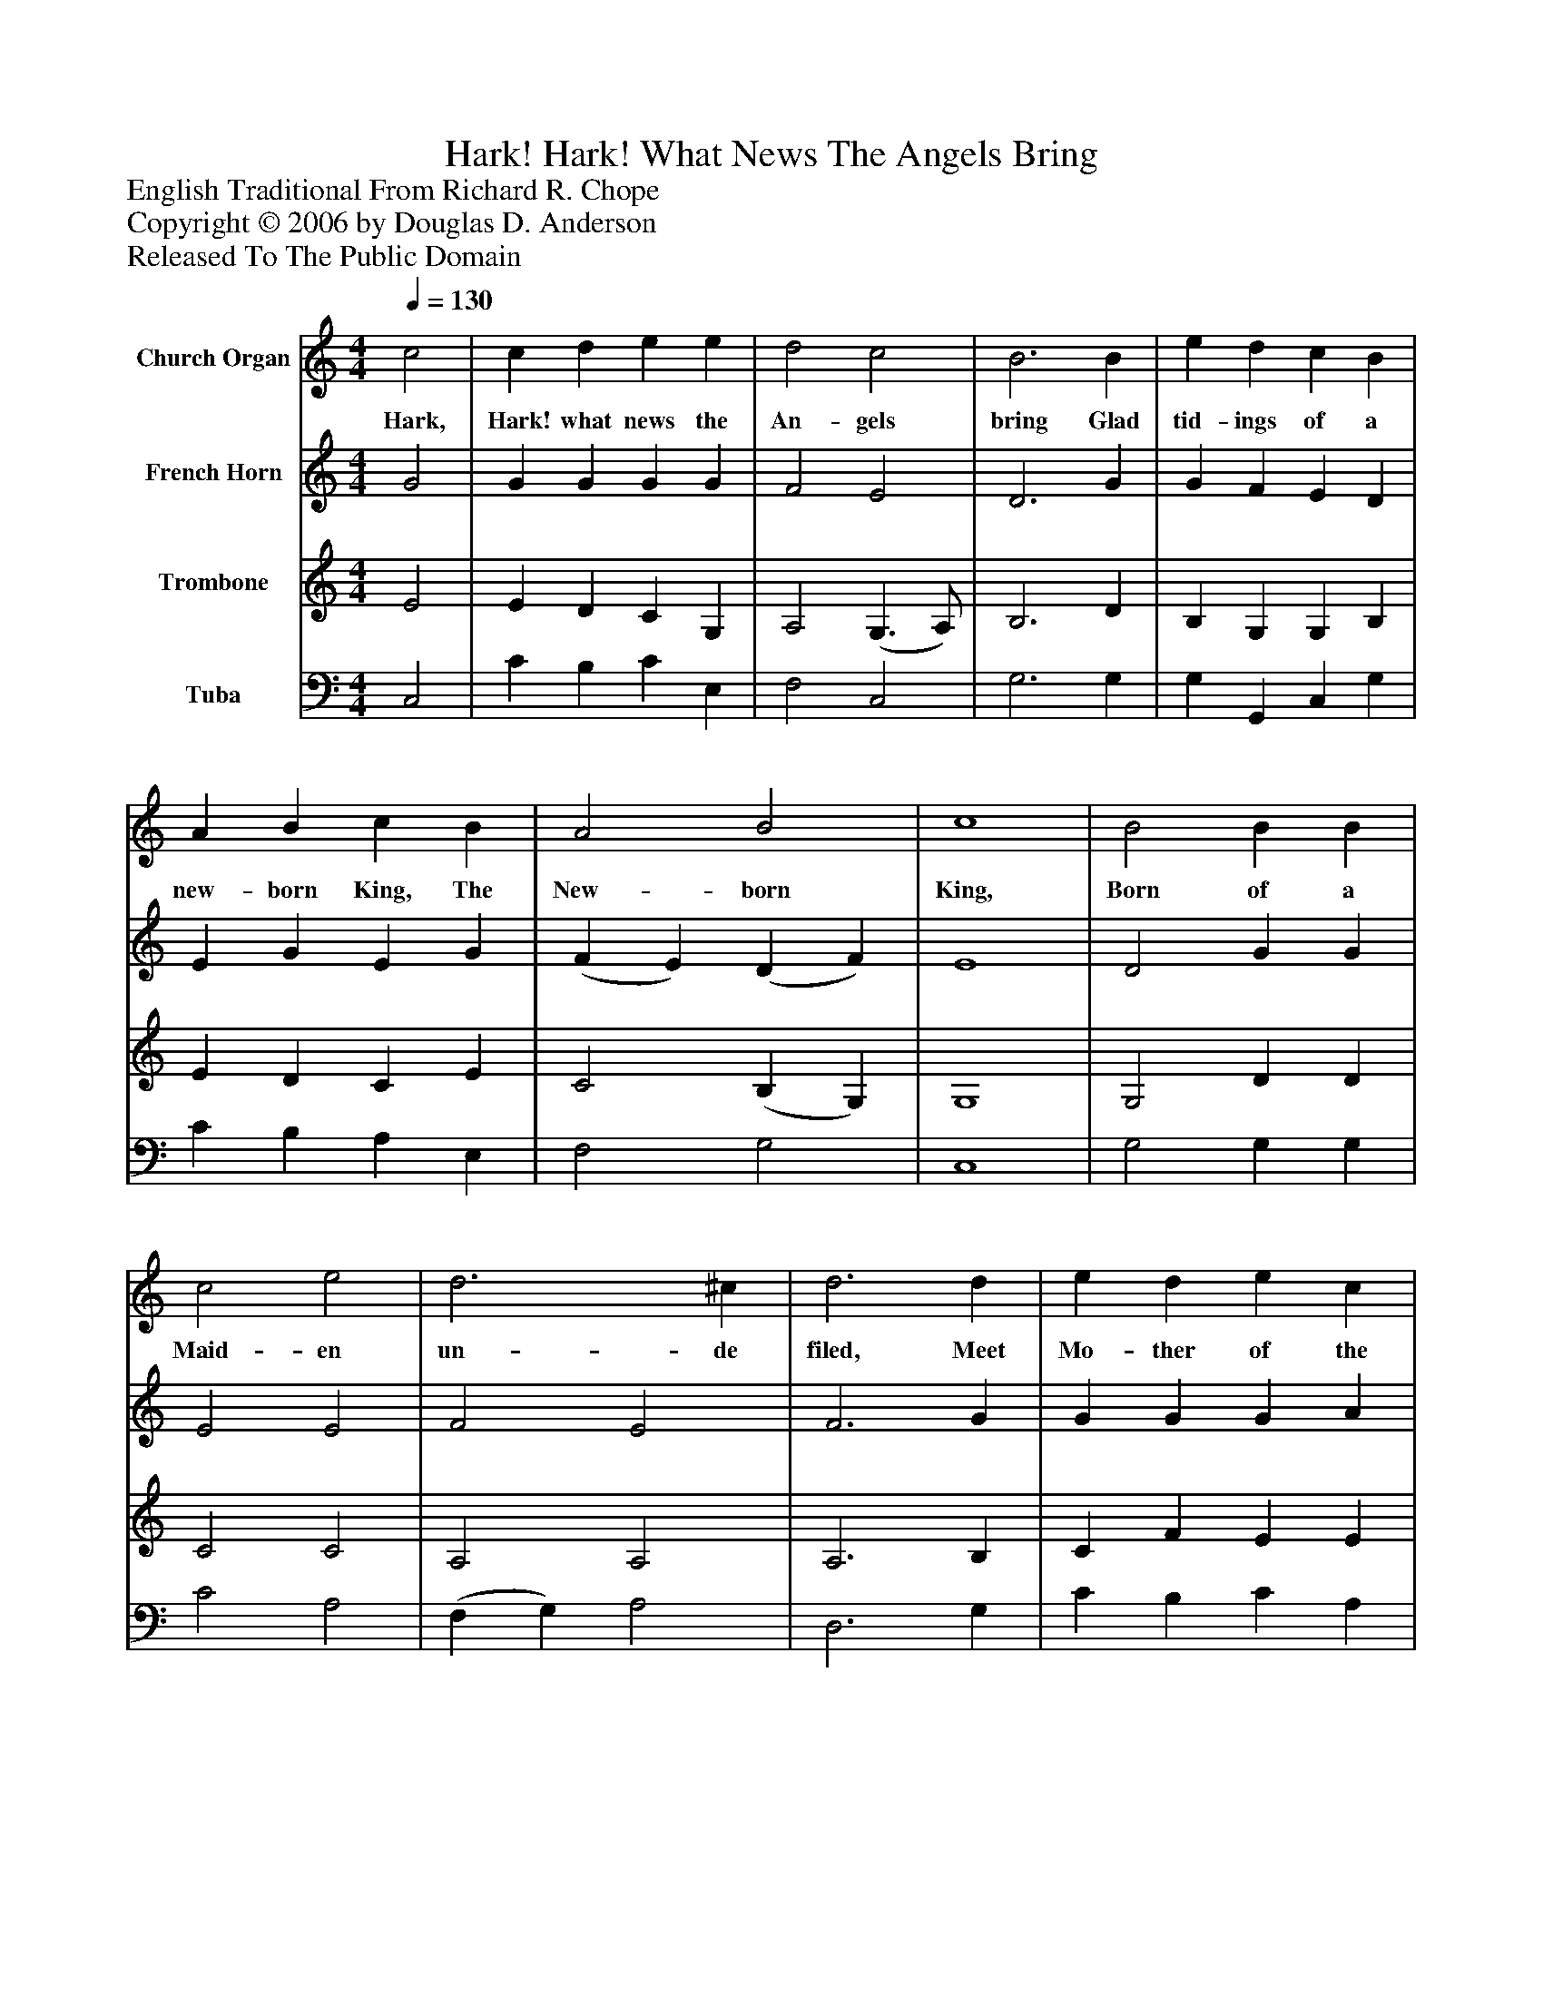 %%abc-creator mxml2abc 1.4
%%abc-version 2.0
%%continueall true
%%titletrim true
%%titleformat A-1 T C1, Z-1, S-1
X: 0
T: Hark! Hark! What News The Angels Bring
Z: English Traditional From Richard R. Chope
Z: Copyright © 2006 by Douglas D. Anderson
Z: Released To The Public Domain
L: 1/4
M: 4/4
Q: 1/4=130
V: P1 name="Church Organ"
%%MIDI program 1 19
V: P2 name="French Horn"
%%MIDI program 2 60
V: P3 name="Trombone"
%%MIDI program 3 57
V: P4 name="Tuba"
%%MIDI program 4 58
K: C
[V: P1]  c2 | c d e e | d2 c2 | B3 B | e d c B | A B c B | A2 B2 | c4 | B2 B B | c2 e2 | d3 ^c | d3 d | e d e c | A3 B | c3 c | B3 d | c2|]
w: Hark, Hark! what news the An- gels bring Glad tid- ings of a new- born King, The New- born King, Born of a Maid- en un- de filed, Meet Mo- ther of the Heaven- ly Child, The Heaven- ly Child..
[V: P2]  G2 | G G G G | F2 E2 | D3 G | G F E D | E G E G | (F E) (D F) | E4 | D2 G G | E2 E2 | F2 E2 | F3 G | G G G A | A3 F | E3 F | (D E) F2 | E2|]
[V: P3]  E2 | E D C G, | A,2 (G,3/ A,/) | B,3 D | B, G, G, B, | E D C E | C2 (B, G,) | G,4 | G,2 D D | C2 C2 | A,2 A,2 | A,3 B, | C F E E | F2 D2 | C3 A, | G,3 (A,/B,/) | C2|]
[V: P4]  C,2 | C B, C E, | F,2 C,2 | G,3 G, | G, G,, C, G, | C B, A, E, | F,2 G,2 | C,4 | G,2 G, G, | C2 A,2 | (F, G,) A,2 | D,3 G, | C B, C A, | F,3 G, | A,3 F, | G,2 G,,2 | C,2|]

